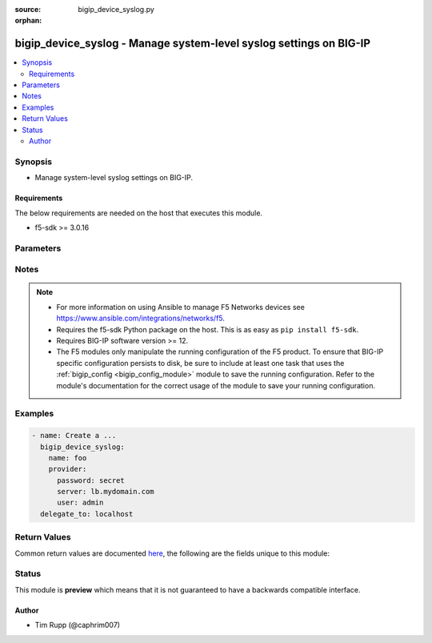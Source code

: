 :source: bigip_device_syslog.py

:orphan:

.. _bigip_device_syslog_module:


bigip_device_syslog - Manage system-level syslog settings on BIG-IP
+++++++++++++++++++++++++++++++++++++++++++++++++++++++++++++++++++

.. versionadded:: 2.8

.. contents::
   :local:
   :depth: 2


Synopsis
--------
- Manage system-level syslog settings on BIG-IP.



Requirements
~~~~~~~~~~~~
The below requirements are needed on the host that executes this module.

- f5-sdk >= 3.0.16


Parameters
----------

.. raw:: html

    <table  border=0 cellpadding=0 class="documentation-table">
                                                                                                                                                                                                                                                                                                                                                                                                                                                                                                                                                                                                                                                                                                                                                                                                                                                                                                                                                    
                                                                                                                                                                                                                                                    <tr>
            <th colspan="2">Parameter</th>
            <th>Choices/<font color="blue">Defaults</font></th>
                        <th width="100%">Comments</th>
        </tr>
                    <tr>
                                                                <td colspan="2">
                    <b>auth_priv_from</b>
                                                        </td>
                                <td>
                                                                                                                            <ul><b>Choices:</b>
                                                                                                                                                                <li>alert</li>
                                                                                                                                                                                                <li>crit</li>
                                                                                                                                                                                                <li>debug</li>
                                                                                                                                                                                                <li>emerg</li>
                                                                                                                                                                                                <li>err</li>
                                                                                                                                                                                                <li>info</li>
                                                                                                                                                                                                <li>notice</li>
                                                                                                                                                                                                <li>warning</li>
                                                                                    </ul>
                                                                            </td>
                                                                <td>
                                                                        <div>Specifies the lowest level of messages about user authentication to include in the system log.</div>
                                                                                </td>
            </tr>
                                <tr>
                                                                <td colspan="2">
                    <b>auth_priv_to</b>
                                                        </td>
                                <td>
                                                                                                                            <ul><b>Choices:</b>
                                                                                                                                                                <li>alert</li>
                                                                                                                                                                                                <li>crit</li>
                                                                                                                                                                                                <li>debug</li>
                                                                                                                                                                                                <li>emerg</li>
                                                                                                                                                                                                <li>err</li>
                                                                                                                                                                                                <li>info</li>
                                                                                                                                                                                                <li>notice</li>
                                                                                                                                                                                                <li>warning</li>
                                                                                    </ul>
                                                                            </td>
                                                                <td>
                                                                        <div>Specifies the highest level of messages about user authentication to include in the system log.</div>
                                                                                </td>
            </tr>
                                <tr>
                                                                <td colspan="2">
                    <b>console_log</b>
                                                        </td>
                                <td>
                                                                                                                                                                        <ul><b>Choices:</b>
                                                                                                                                                                <li>no</li>
                                                                                                                                                                                                <li>yes</li>
                                                                                    </ul>
                                                                            </td>
                                                                <td>
                                                                        <div>Enables or disables logging emergency syslog messages to the console.</div>
                                                                                </td>
            </tr>
                                <tr>
                                                                <td colspan="2">
                    <b>cron_from</b>
                                                        </td>
                                <td>
                                                                                                                            <ul><b>Choices:</b>
                                                                                                                                                                <li>alert</li>
                                                                                                                                                                                                <li>crit</li>
                                                                                                                                                                                                <li>debug</li>
                                                                                                                                                                                                <li>emerg</li>
                                                                                                                                                                                                <li>err</li>
                                                                                                                                                                                                <li>info</li>
                                                                                                                                                                                                <li>notice</li>
                                                                                                                                                                                                <li>warning</li>
                                                                                    </ul>
                                                                            </td>
                                                                <td>
                                                                        <div>Specifies the lowest level of messages about time-based scheduling to include in the system log.</div>
                                                                                </td>
            </tr>
                                <tr>
                                                                <td colspan="2">
                    <b>cron_to</b>
                                                        </td>
                                <td>
                                                                                                                            <ul><b>Choices:</b>
                                                                                                                                                                <li>alert</li>
                                                                                                                                                                                                <li>crit</li>
                                                                                                                                                                                                <li>debug</li>
                                                                                                                                                                                                <li>emerg</li>
                                                                                                                                                                                                <li>err</li>
                                                                                                                                                                                                <li>info</li>
                                                                                                                                                                                                <li>notice</li>
                                                                                                                                                                                                <li>warning</li>
                                                                                    </ul>
                                                                            </td>
                                                                <td>
                                                                        <div>Specifies the highest level of messages about time-based scheduling to include in the system log.</div>
                                                                                </td>
            </tr>
                                <tr>
                                                                <td colspan="2">
                    <b>daemon_from</b>
                                                        </td>
                                <td>
                                                                                                                            <ul><b>Choices:</b>
                                                                                                                                                                <li>alert</li>
                                                                                                                                                                                                <li>crit</li>
                                                                                                                                                                                                <li>debug</li>
                                                                                                                                                                                                <li>emerg</li>
                                                                                                                                                                                                <li>err</li>
                                                                                                                                                                                                <li>info</li>
                                                                                                                                                                                                <li>notice</li>
                                                                                                                                                                                                <li>warning</li>
                                                                                    </ul>
                                                                            </td>
                                                                <td>
                                                                        <div>Specifies the lowest level of messages about daemon performance to include in the system log.</div>
                                                                                </td>
            </tr>
                                <tr>
                                                                <td colspan="2">
                    <b>daemon_to</b>
                                                        </td>
                                <td>
                                                                                                                            <ul><b>Choices:</b>
                                                                                                                                                                <li>alert</li>
                                                                                                                                                                                                <li>crit</li>
                                                                                                                                                                                                <li>debug</li>
                                                                                                                                                                                                <li>emerg</li>
                                                                                                                                                                                                <li>err</li>
                                                                                                                                                                                                <li>info</li>
                                                                                                                                                                                                <li>notice</li>
                                                                                                                                                                                                <li>warning</li>
                                                                                    </ul>
                                                                            </td>
                                                                <td>
                                                                        <div>Specifies the highest level of messages about daemon performance to include in the system log.</div>
                                                                                </td>
            </tr>
                                <tr>
                                                                <td colspan="2">
                    <b>include</b>
                                                        </td>
                                <td>
                                                                                                                                                            </td>
                                                                <td>
                                                                        <div>Syslog-NG configuration to include in the device syslog config.</div>
                                                                                </td>
            </tr>
                                <tr>
                                                                <td colspan="2">
                    <b>iso_date</b>
                                                        </td>
                                <td>
                                                                                                                                                                        <ul><b>Choices:</b>
                                                                                                                                                                <li>no</li>
                                                                                                                                                                                                <li>yes</li>
                                                                                    </ul>
                                                                            </td>
                                                                <td>
                                                                        <div>Enables or disables the ISO date format for messages in the log files.</div>
                                                                                </td>
            </tr>
                                <tr>
                                                                <td colspan="2">
                    <b>kern_from</b>
                                                        </td>
                                <td>
                                                                                                                            <ul><b>Choices:</b>
                                                                                                                                                                <li>alert</li>
                                                                                                                                                                                                <li>crit</li>
                                                                                                                                                                                                <li>debug</li>
                                                                                                                                                                                                <li>emerg</li>
                                                                                                                                                                                                <li>err</li>
                                                                                                                                                                                                <li>info</li>
                                                                                                                                                                                                <li>notice</li>
                                                                                                                                                                                                <li>warning</li>
                                                                                    </ul>
                                                                            </td>
                                                                <td>
                                                                        <div>Specifies the lowest level of kernel messages to include in the system log.</div>
                                                                                </td>
            </tr>
                                <tr>
                                                                <td colspan="2">
                    <b>kern_to</b>
                                                        </td>
                                <td>
                                                                                                                            <ul><b>Choices:</b>
                                                                                                                                                                <li>alert</li>
                                                                                                                                                                                                <li>crit</li>
                                                                                                                                                                                                <li>debug</li>
                                                                                                                                                                                                <li>emerg</li>
                                                                                                                                                                                                <li>err</li>
                                                                                                                                                                                                <li>info</li>
                                                                                                                                                                                                <li>notice</li>
                                                                                                                                                                                                <li>warning</li>
                                                                                    </ul>
                                                                            </td>
                                                                <td>
                                                                        <div>Specifies the highest level of kernel messages to include in the system log.</div>
                                                                                </td>
            </tr>
                                <tr>
                                                                <td colspan="2">
                    <b>local6_from</b>
                                                        </td>
                                <td>
                                                                                                                            <ul><b>Choices:</b>
                                                                                                                                                                <li>alert</li>
                                                                                                                                                                                                <li>crit</li>
                                                                                                                                                                                                <li>debug</li>
                                                                                                                                                                                                <li>emerg</li>
                                                                                                                                                                                                <li>err</li>
                                                                                                                                                                                                <li>info</li>
                                                                                                                                                                                                <li>notice</li>
                                                                                                                                                                                                <li>warning</li>
                                                                                    </ul>
                                                                            </td>
                                                                <td>
                                                                        <div>Specifies the lowest error level for messages from the local6 facility to include in the log.</div>
                                                                                </td>
            </tr>
                                <tr>
                                                                <td colspan="2">
                    <b>local6_to</b>
                                                        </td>
                                <td>
                                                                                                                            <ul><b>Choices:</b>
                                                                                                                                                                <li>alert</li>
                                                                                                                                                                                                <li>crit</li>
                                                                                                                                                                                                <li>debug</li>
                                                                                                                                                                                                <li>emerg</li>
                                                                                                                                                                                                <li>err</li>
                                                                                                                                                                                                <li>info</li>
                                                                                                                                                                                                <li>notice</li>
                                                                                                                                                                                                <li>warning</li>
                                                                                    </ul>
                                                                            </td>
                                                                <td>
                                                                        <div>Specifies the highest error level for messages from the local6 facility to include in the log.</div>
                                                                                </td>
            </tr>
                                <tr>
                                                                <td colspan="2">
                    <b>mail_from</b>
                                                        </td>
                                <td>
                                                                                                                            <ul><b>Choices:</b>
                                                                                                                                                                <li>alert</li>
                                                                                                                                                                                                <li>crit</li>
                                                                                                                                                                                                <li>debug</li>
                                                                                                                                                                                                <li>emerg</li>
                                                                                                                                                                                                <li>err</li>
                                                                                                                                                                                                <li>info</li>
                                                                                                                                                                                                <li>notice</li>
                                                                                                                                                                                                <li>warning</li>
                                                                                    </ul>
                                                                            </td>
                                                                <td>
                                                                        <div>Specifies the lowest level of mail log messages to include in the system log.</div>
                                                                                </td>
            </tr>
                                <tr>
                                                                <td colspan="2">
                    <b>mail_to</b>
                                                        </td>
                                <td>
                                                                                                                            <ul><b>Choices:</b>
                                                                                                                                                                <li>alert</li>
                                                                                                                                                                                                <li>crit</li>
                                                                                                                                                                                                <li>debug</li>
                                                                                                                                                                                                <li>emerg</li>
                                                                                                                                                                                                <li>err</li>
                                                                                                                                                                                                <li>info</li>
                                                                                                                                                                                                <li>notice</li>
                                                                                                                                                                                                <li>warning</li>
                                                                                    </ul>
                                                                            </td>
                                                                <td>
                                                                        <div>Specifies the highest level of mail log messages to include in the system log.</div>
                                                                                </td>
            </tr>
                                <tr>
                                                                <td colspan="2">
                    <b>messages_from</b>
                                                        </td>
                                <td>
                                                                                                                            <ul><b>Choices:</b>
                                                                                                                                                                <li>alert</li>
                                                                                                                                                                                                <li>crit</li>
                                                                                                                                                                                                <li>debug</li>
                                                                                                                                                                                                <li>emerg</li>
                                                                                                                                                                                                <li>err</li>
                                                                                                                                                                                                <li>info</li>
                                                                                                                                                                                                <li>notice</li>
                                                                                                                                                                                                <li>warning</li>
                                                                                    </ul>
                                                                            </td>
                                                                <td>
                                                                        <div>Specifies the lowest level of system messages to include in the system log.</div>
                                                                                </td>
            </tr>
                                <tr>
                                                                <td colspan="2">
                    <b>messages_to</b>
                                                        </td>
                                <td>
                                                                                                                            <ul><b>Choices:</b>
                                                                                                                                                                <li>alert</li>
                                                                                                                                                                                                <li>crit</li>
                                                                                                                                                                                                <li>debug</li>
                                                                                                                                                                                                <li>emerg</li>
                                                                                                                                                                                                <li>err</li>
                                                                                                                                                                                                <li>info</li>
                                                                                                                                                                                                <li>notice</li>
                                                                                                                                                                                                <li>warning</li>
                                                                                    </ul>
                                                                            </td>
                                                                <td>
                                                                        <div>Specifies the highest level of system messages to include in the system log.</div>
                                                                                </td>
            </tr>
                                <tr>
                                                                <td colspan="2">
                    <b>password</b>
                    <br/><div style="font-size: small; color: red">required</div>                                    </td>
                                <td>
                                                                                                                                                            </td>
                                                                <td>
                                                                        <div>The password for the user account used to connect to the BIG-IP.</div>
                                                    <div>You may omit this option by setting the environment variable <code>F5_PASSWORD</code>.</div>
                                                                                        <div style="font-size: small; color: darkgreen"><br/>aliases: pass, pwd</div>
                                    </td>
            </tr>
                                <tr>
                                                                <td colspan="2">
                    <b>provider</b>
                                        <br/><div style="font-size: small; color: darkgreen">(added in 2.5)</div>                </td>
                                <td>
                                                                                                                                                                    <b>Default:</b><br/><div style="color: blue">None</div>
                                    </td>
                                                                <td>
                                                                        <div>A dict object containing connection details.</div>
                                                                                </td>
            </tr>
                                                            <tr>
                                                    <td class="elbow-placeholder"></td>
                                                <td colspan="1">
                    <b>password</b>
                    <br/><div style="font-size: small; color: red">required</div>                                    </td>
                                <td>
                                                                                                                                                            </td>
                                                                <td>
                                                                        <div>The password for the user account used to connect to the BIG-IP.</div>
                                                    <div>You may omit this option by setting the environment variable <code>F5_PASSWORD</code>.</div>
                                                                                        <div style="font-size: small; color: darkgreen"><br/>aliases: pass, pwd</div>
                                    </td>
            </tr>
                                <tr>
                                                    <td class="elbow-placeholder"></td>
                                                <td colspan="1">
                    <b>server</b>
                    <br/><div style="font-size: small; color: red">required</div>                                    </td>
                                <td>
                                                                                                                                                            </td>
                                                                <td>
                                                                        <div>The BIG-IP host.</div>
                                                    <div>You may omit this option by setting the environment variable <code>F5_SERVER</code>.</div>
                                                                                </td>
            </tr>
                                <tr>
                                                    <td class="elbow-placeholder"></td>
                                                <td colspan="1">
                    <b>server_port</b>
                                                        </td>
                                <td>
                                                                                                                                                                    <b>Default:</b><br/><div style="color: blue">443</div>
                                    </td>
                                                                <td>
                                                                        <div>The BIG-IP server port.</div>
                                                    <div>You may omit this option by setting the environment variable <code>F5_SERVER_PORT</code>.</div>
                                                                                </td>
            </tr>
                                <tr>
                                                    <td class="elbow-placeholder"></td>
                                                <td colspan="1">
                    <b>user</b>
                    <br/><div style="font-size: small; color: red">required</div>                                    </td>
                                <td>
                                                                                                                                                            </td>
                                                                <td>
                                                                        <div>The username to connect to the BIG-IP with. This user must have administrative privileges on the device.</div>
                                                    <div>You may omit this option by setting the environment variable <code>F5_USER</code>.</div>
                                                                                </td>
            </tr>
                                <tr>
                                                    <td class="elbow-placeholder"></td>
                                                <td colspan="1">
                    <b>validate_certs</b>
                                                        </td>
                                <td>
                                                                                                                                                                                                                    <ul><b>Choices:</b>
                                                                                                                                                                <li>no</li>
                                                                                                                                                                                                <li><div style="color: blue"><b>yes</b>&nbsp;&larr;</div></li>
                                                                                    </ul>
                                                                            </td>
                                                                <td>
                                                                        <div>If <code>no</code>, SSL certificates are not validated. Use this only on personally controlled sites using self-signed certificates.</div>
                                                    <div>You may omit this option by setting the environment variable <code>F5_VALIDATE_CERTS</code>.</div>
                                                                                </td>
            </tr>
                                <tr>
                                                    <td class="elbow-placeholder"></td>
                                                <td colspan="1">
                    <b>timeout</b>
                                                        </td>
                                <td>
                                                                                                                                                                    <b>Default:</b><br/><div style="color: blue">10</div>
                                    </td>
                                                                <td>
                                                                        <div>Specifies the timeout in seconds for communicating with the network device for either connecting or sending commands.  If the timeout is exceeded before the operation is completed, the module will error.</div>
                                                                                </td>
            </tr>
                                <tr>
                                                    <td class="elbow-placeholder"></td>
                                                <td colspan="1">
                    <b>ssh_keyfile</b>
                                                        </td>
                                <td>
                                                                                                                                                            </td>
                                                                <td>
                                                                        <div>Specifies the SSH keyfile to use to authenticate the connection to the remote device.  This argument is only used for <em>cli</em> transports.</div>
                                                    <div>You may omit this option by setting the environment variable <code>ANSIBLE_NET_SSH_KEYFILE</code>.</div>
                                                                                </td>
            </tr>
                                <tr>
                                                    <td class="elbow-placeholder"></td>
                                                <td colspan="1">
                    <b>transport</b>
                    <br/><div style="font-size: small; color: red">required</div>                                    </td>
                                <td>
                                                                                                                            <ul><b>Choices:</b>
                                                                                                                                                                <li>rest</li>
                                                                                                                                                                                                <li><div style="color: blue"><b>cli</b>&nbsp;&larr;</div></li>
                                                                                    </ul>
                                                                            </td>
                                                                <td>
                                                                        <div>Configures the transport connection to use when connecting to the remote device.</div>
                                                                                </td>
            </tr>
                    
                                                <tr>
                                                                <td colspan="2">
                    <b>server</b>
                    <br/><div style="font-size: small; color: red">required</div>                                    </td>
                                <td>
                                                                                                                                                            </td>
                                                                <td>
                                                                        <div>The BIG-IP host.</div>
                                                    <div>You may omit this option by setting the environment variable <code>F5_SERVER</code>.</div>
                                                                                </td>
            </tr>
                                <tr>
                                                                <td colspan="2">
                    <b>server_port</b>
                                        <br/><div style="font-size: small; color: darkgreen">(added in 2.2)</div>                </td>
                                <td>
                                                                                                                                                                    <b>Default:</b><br/><div style="color: blue">443</div>
                                    </td>
                                                                <td>
                                                                        <div>The BIG-IP server port.</div>
                                                    <div>You may omit this option by setting the environment variable <code>F5_SERVER_PORT</code>.</div>
                                                                                </td>
            </tr>
                                <tr>
                                                                <td colspan="2">
                    <b>user</b>
                    <br/><div style="font-size: small; color: red">required</div>                                    </td>
                                <td>
                                                                                                                                                            </td>
                                                                <td>
                                                                        <div>The username to connect to the BIG-IP with. This user must have administrative privileges on the device.</div>
                                                    <div>You may omit this option by setting the environment variable <code>F5_USER</code>.</div>
                                                                                </td>
            </tr>
                                <tr>
                                                                <td colspan="2">
                    <b>user_log_from</b>
                                                        </td>
                                <td>
                                                                                                                            <ul><b>Choices:</b>
                                                                                                                                                                <li>alert</li>
                                                                                                                                                                                                <li>crit</li>
                                                                                                                                                                                                <li>debug</li>
                                                                                                                                                                                                <li>emerg</li>
                                                                                                                                                                                                <li>err</li>
                                                                                                                                                                                                <li>info</li>
                                                                                                                                                                                                <li>notice</li>
                                                                                                                                                                                                <li>warning</li>
                                                                                    </ul>
                                                                            </td>
                                                                <td>
                                                                        <div>Specifies the lowest level of user account messages to include in the system log.</div>
                                                                                </td>
            </tr>
                                <tr>
                                                                <td colspan="2">
                    <b>user_log_to</b>
                                                        </td>
                                <td>
                                                                                                                            <ul><b>Choices:</b>
                                                                                                                                                                <li>alert</li>
                                                                                                                                                                                                <li>crit</li>
                                                                                                                                                                                                <li>debug</li>
                                                                                                                                                                                                <li>emerg</li>
                                                                                                                                                                                                <li>err</li>
                                                                                                                                                                                                <li>info</li>
                                                                                                                                                                                                <li>notice</li>
                                                                                                                                                                                                <li>warning</li>
                                                                                    </ul>
                                                                            </td>
                                                                <td>
                                                                        <div>Specifies the highest level of user account messages to include in the system log.</div>
                                                                                </td>
            </tr>
                                <tr>
                                                                <td colspan="2">
                    <b>validate_certs</b>
                                        <br/><div style="font-size: small; color: darkgreen">(added in 2.0)</div>                </td>
                                <td>
                                                                                                                                                                                                                    <ul><b>Choices:</b>
                                                                                                                                                                <li>no</li>
                                                                                                                                                                                                <li><div style="color: blue"><b>yes</b>&nbsp;&larr;</div></li>
                                                                                    </ul>
                                                                            </td>
                                                                <td>
                                                                        <div>If <code>no</code>, SSL certificates are not validated. Use this only on personally controlled sites using self-signed certificates.</div>
                                                    <div>You may omit this option by setting the environment variable <code>F5_VALIDATE_CERTS</code>.</div>
                                                                                </td>
            </tr>
                        </table>
    <br/>


Notes
-----

.. note::
    - For more information on using Ansible to manage F5 Networks devices see https://www.ansible.com/integrations/networks/f5.
    - Requires the f5-sdk Python package on the host. This is as easy as ``pip install f5-sdk``.
    - Requires BIG-IP software version >= 12.
    - The F5 modules only manipulate the running configuration of the F5 product. To ensure that BIG-IP specific configuration persists to disk, be sure to include at least one task that uses the :ref:`bigip_config <bigip_config_module>` module to save the running configuration. Refer to the module's documentation for the correct usage of the module to save your running configuration.


Examples
--------

.. code-block:: yaml

    
    - name: Create a ...
      bigip_device_syslog:
        name: foo
        provider:
          password: secret
          server: lb.mydomain.com
          user: admin
      delegate_to: localhost




Return Values
-------------
Common return values are documented `here <https://docs.ansible.com/ansible/latest/reference_appendices/common_return_values.html>`_, the following are the fields unique to this module:

.. raw:: html

    <table border=0 cellpadding=0 class="documentation-table">
                                                                                                                                                                                                                                                                                                                                                                                                                                                                                                                                                                                                                                                        <tr>
            <th colspan="1">Key</th>
            <th>Returned</th>
            <th width="100%">Description</th>
        </tr>
                    <tr>
                                <td colspan="1">
                    <b>auth_priv_from</b>
                    <br/><div style="font-size: small; color: red">string</div>
                </td>
                <td>changed</td>
                <td>
                                            <div>The new lowest user authentication logging level</div>
                                        <br/>
                                            <div style="font-size: smaller"><b>Sample:</b></div>
                                                <div style="font-size: smaller; color: blue; word-wrap: break-word; word-break: break-all;">alert</div>
                                    </td>
            </tr>
                                <tr>
                                <td colspan="1">
                    <b>auth_priv_to</b>
                    <br/><div style="font-size: small; color: red">string</div>
                </td>
                <td>changed</td>
                <td>
                                            <div>The new highest user authentication logging level.</div>
                                        <br/>
                                            <div style="font-size: smaller"><b>Sample:</b></div>
                                                <div style="font-size: smaller; color: blue; word-wrap: break-word; word-break: break-all;">emerg</div>
                                    </td>
            </tr>
                                <tr>
                                <td colspan="1">
                    <b>console_log</b>
                    <br/><div style="font-size: small; color: red">bool</div>
                </td>
                <td>changed</td>
                <td>
                                            <div>Whether logging to console is enabled or not.</div>
                                        <br/>
                                            <div style="font-size: smaller"><b>Sample:</b></div>
                                                <div style="font-size: smaller; color: blue; word-wrap: break-word; word-break: break-all;">True</div>
                                    </td>
            </tr>
                                <tr>
                                <td colspan="1">
                    <b>cron_from</b>
                    <br/><div style="font-size: small; color: red">string</div>
                </td>
                <td>changed</td>
                <td>
                                            <div>The new lowest time-based scheduling logging level.</div>
                                        <br/>
                                            <div style="font-size: smaller"><b>Sample:</b></div>
                                                <div style="font-size: smaller; color: blue; word-wrap: break-word; word-break: break-all;">emerg</div>
                                    </td>
            </tr>
                                <tr>
                                <td colspan="1">
                    <b>cron_to</b>
                    <br/><div style="font-size: small; color: red">string</div>
                </td>
                <td>changed</td>
                <td>
                                            <div>The new highest time-based scheduling logging level.</div>
                                        <br/>
                                            <div style="font-size: smaller"><b>Sample:</b></div>
                                                <div style="font-size: smaller; color: blue; word-wrap: break-word; word-break: break-all;">alert</div>
                                    </td>
            </tr>
                                <tr>
                                <td colspan="1">
                    <b>daemon_from</b>
                    <br/><div style="font-size: small; color: red">string</div>
                </td>
                <td>changed</td>
                <td>
                                            <div>The new lowest daemon performance logging level.</div>
                                        <br/>
                                            <div style="font-size: smaller"><b>Sample:</b></div>
                                                <div style="font-size: smaller; color: blue; word-wrap: break-word; word-break: break-all;">alert</div>
                                    </td>
            </tr>
                                <tr>
                                <td colspan="1">
                    <b>daemon_to</b>
                    <br/><div style="font-size: small; color: red">string</div>
                </td>
                <td>changed</td>
                <td>
                                            <div>The new highest daemon performance logging level.</div>
                                        <br/>
                                            <div style="font-size: smaller"><b>Sample:</b></div>
                                                <div style="font-size: smaller; color: blue; word-wrap: break-word; word-break: break-all;">alert</div>
                                    </td>
            </tr>
                                <tr>
                                <td colspan="1">
                    <b>include</b>
                    <br/><div style="font-size: small; color: red">string</div>
                </td>
                <td>changed</td>
                <td>
                                            <div>The new extra syslog-ng configuration to include in syslog config.</div>
                                        <br/>
                                            <div style="font-size: smaller"><b>Sample:</b></div>
                                                <div style="font-size: smaller; color: blue; word-wrap: break-word; word-break: break-all;">filter f_remote_syslog { not (facility(local6)) };</div>
                                    </td>
            </tr>
                                <tr>
                                <td colspan="1">
                    <b>iso_date</b>
                    <br/><div style="font-size: small; color: red">bool</div>
                </td>
                <td>changed</td>
                <td>
                                            <div>Whether ISO date format in logs is enabled or not</div>
                                        <br/>
                                    </td>
            </tr>
                                <tr>
                                <td colspan="1">
                    <b>kern_from</b>
                    <br/><div style="font-size: small; color: red">string</div>
                </td>
                <td>changed</td>
                <td>
                                            <div>The new lowest kernel messages logging level.</div>
                                        <br/>
                                            <div style="font-size: smaller"><b>Sample:</b></div>
                                                <div style="font-size: smaller; color: blue; word-wrap: break-word; word-break: break-all;">alert</div>
                                    </td>
            </tr>
                                <tr>
                                <td colspan="1">
                    <b>kern_to</b>
                    <br/><div style="font-size: small; color: red">string</div>
                </td>
                <td>changed</td>
                <td>
                                            <div>The new highest kernel messages logging level.</div>
                                        <br/>
                                            <div style="font-size: smaller"><b>Sample:</b></div>
                                                <div style="font-size: smaller; color: blue; word-wrap: break-word; word-break: break-all;">alert</div>
                                    </td>
            </tr>
                                <tr>
                                <td colspan="1">
                    <b>local6_from</b>
                    <br/><div style="font-size: small; color: red">string</div>
                </td>
                <td>changed</td>
                <td>
                                            <div>The new lowest local6 facility logging level.</div>
                                        <br/>
                                            <div style="font-size: smaller"><b>Sample:</b></div>
                                                <div style="font-size: smaller; color: blue; word-wrap: break-word; word-break: break-all;">alert</div>
                                    </td>
            </tr>
                                <tr>
                                <td colspan="1">
                    <b>local6_to</b>
                    <br/><div style="font-size: small; color: red">string</div>
                </td>
                <td>changed</td>
                <td>
                                            <div>The new highest local6 facility logging level.</div>
                                        <br/>
                                            <div style="font-size: smaller"><b>Sample:</b></div>
                                                <div style="font-size: smaller; color: blue; word-wrap: break-word; word-break: break-all;">alert</div>
                                    </td>
            </tr>
                                <tr>
                                <td colspan="1">
                    <b>mail_from</b>
                    <br/><div style="font-size: small; color: red">string</div>
                </td>
                <td>changed</td>
                <td>
                                            <div>The new lowest mail log logging level.</div>
                                        <br/>
                                            <div style="font-size: smaller"><b>Sample:</b></div>
                                                <div style="font-size: smaller; color: blue; word-wrap: break-word; word-break: break-all;">alert</div>
                                    </td>
            </tr>
                                <tr>
                                <td colspan="1">
                    <b>mail_to</b>
                    <br/><div style="font-size: small; color: red">string</div>
                </td>
                <td>changed</td>
                <td>
                                            <div>The new highest mail log logging level.</div>
                                        <br/>
                                            <div style="font-size: smaller"><b>Sample:</b></div>
                                                <div style="font-size: smaller; color: blue; word-wrap: break-word; word-break: break-all;">alert</div>
                                    </td>
            </tr>
                                <tr>
                                <td colspan="1">
                    <b>messages_from</b>
                    <br/><div style="font-size: small; color: red">string</div>
                </td>
                <td>changed</td>
                <td>
                                            <div>The new lowest system logging level.</div>
                                        <br/>
                                            <div style="font-size: smaller"><b>Sample:</b></div>
                                                <div style="font-size: smaller; color: blue; word-wrap: break-word; word-break: break-all;">alert</div>
                                    </td>
            </tr>
                                <tr>
                                <td colspan="1">
                    <b>messages_to</b>
                    <br/><div style="font-size: small; color: red">string</div>
                </td>
                <td>changed</td>
                <td>
                                            <div>The new highest system logging level.</div>
                                        <br/>
                                            <div style="font-size: smaller"><b>Sample:</b></div>
                                                <div style="font-size: smaller; color: blue; word-wrap: break-word; word-break: break-all;">alert</div>
                                    </td>
            </tr>
                                <tr>
                                <td colspan="1">
                    <b>user_log_from</b>
                    <br/><div style="font-size: small; color: red">string</div>
                </td>
                <td>changed</td>
                <td>
                                            <div>The new lowest user account logging level.</div>
                                        <br/>
                                            <div style="font-size: smaller"><b>Sample:</b></div>
                                                <div style="font-size: smaller; color: blue; word-wrap: break-word; word-break: break-all;">alert</div>
                                    </td>
            </tr>
                                <tr>
                                <td colspan="1">
                    <b>user_log_to</b>
                    <br/><div style="font-size: small; color: red">string</div>
                </td>
                <td>changed</td>
                <td>
                                            <div>The new highest user account logging level.</div>
                                        <br/>
                                            <div style="font-size: smaller"><b>Sample:</b></div>
                                                <div style="font-size: smaller; color: blue; word-wrap: break-word; word-break: break-all;">alert</div>
                                    </td>
            </tr>
                        </table>
    <br/><br/>


Status
------



This module is **preview** which means that it is not guaranteed to have a backwards compatible interface.




Author
~~~~~~

- Tim Rupp (@caphrim007)


